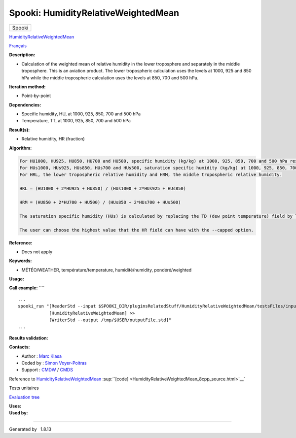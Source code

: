 ====================================
Spooki: HumidityRelativeWeightedMean
====================================

.. raw:: html

   <div id="top">

.. raw:: html

   <div id="titlearea">

+--------------------------------------------------------------------------+
| .. raw:: html                                                            |
|                                                                          |
|    <div id="projectname">                                                |
|                                                                          |
| Spooki                                                                   |
|                                                                          |
| .. raw:: html                                                            |
|                                                                          |
|    </div>                                                                |
+--------------------------------------------------------------------------+

.. raw:: html

   </div>

.. raw:: html

   <div id="main-nav">

.. raw:: html

   </div>

.. raw:: html

   <div id="MSearchSelectWindow"
   onmouseover="return searchBox.OnSearchSelectShow()"
   onmouseout="return searchBox.OnSearchSelectHide()"
   onkeydown="return searchBox.OnSearchSelectKey(event)">

.. raw:: html

   </div>

.. raw:: html

   <div id="MSearchResultsWindow">

.. raw:: html

   </div>

.. raw:: html

   </div>

.. raw:: html

   <div class="header">

.. raw:: html

   <div class="headertitle">

.. raw:: html

   <div class="title">

`HumidityRelativeWeightedMean <classHumidityRelativeWeightedMean.html>`__

.. raw:: html

   </div>

.. raw:: html

   </div>

.. raw:: html

   </div>

.. raw:: html

   <div class="contents">

.. raw:: html

   <div class="textblock">

`Français <../../spooki_french_doc/html/pluginHumidityRelativeWeightedMean.html>`__

**Description:**

-  Calculation of the weighted mean of relative humidity in the lower
   troposphere and separately in the middle troposphere. This is an
   aviation product. The lower tropospheric calculation uses the levels
   at 1000, 925 and 850 hPa while the middle tropospheric calculation
   uses the levels at 850, 700 and 500 hPa.

**Iteration method:**

-  Point-by-point

**Dependencies:**

-  Specific humidity, HU, at 1000, 925, 850, 700 and 500 hPa
-  Temperature, TT, at 1000, 925, 850, 700 and 500 hPa

**Result(s):**

-  Relative humidity, HR (fraction)

**Algorithm:**

.. code:: fragment

         For HU1000, HU925, HU850, HU700 and HU500, specific humidity (kg/kg) at 1000, 925, 850, 700 and 500 hPa respectively.
         For HUs1000, HUs925, HUs850, HUs700 and HUs500, saturation specific humidity (kg/kg) at 1000, 925, 850, 700 and 500 hPa respectively.
         For HRL, the lower tropospheric relative humidity and HRM, the middle tropospheric relative humidity.

         HRL = (HU1000 + 2*HU925 + HU850) / (HUs1000 + 2*HUs925 + HUs850)

         HRM = (HU850 + 2*HU700 + HU500) / (HUs850 + 2*HUs700 + HUs500)

         The saturation specific humidity (HUs) is calculated by replacing the TD (dew point temperature) field by TT in the HumiditySpecific plug-in.

         The user can choose the highest value that the HR field can have with the --capped option.

**Reference:**

-  Does not apply

**Keywords:**

-  MÉTÉO/WEATHER, température/temperature, humidité/humidity,
   pondéré/weighted

**Usage:**

**Call example:** ````

::

        ...
        spooki_run "[ReaderStd --input $SPOOKI_DIR/pluginsRelatedStuff/HumidityRelativeWeightedMean/testsFiles/inputFile.std] >>
                    [HumidityRelativeWeightedMean] >>
                    [WriterStd --output /tmp/$USER/outputFile.std]"
        ...

**Results validation:**

**Contacts:**

-  Author : `Marc Klasa <https://wiki.cmc.ec.gc.ca/wiki/User:Klasam>`__
-  Coded by : `Simon
   Voyer-Poitras <https://wiki.cmc.ec.gc.ca/wiki/User:Voyerpoitrass>`__
-  Support : `CMDW <https://wiki.cmc.ec.gc.ca/wiki/CMDW>`__ /
   `CMDS <https://wiki.cmc.ec.gc.ca/wiki/CMDS>`__

Reference to
`HumidityRelativeWeightedMean <classHumidityRelativeWeightedMean.html>`__
:sup:``[code] <HumidityRelativeWeightedMean_8cpp_source.html>`__`

Tests unitaires

`Evaluation tree <HumidityRelativeWeightedMean_graph.png>`__

| **Uses:**

| **Used by:**

.. raw:: html

   </div>

.. raw:: html

   </div>

--------------

Generated by  |doxygen| 1.8.13

.. |doxygen| image:: doxygen.png
   :class: footer
   :target: http://www.doxygen.org/index.html
